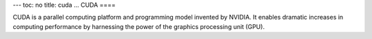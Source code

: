 ---
toc: no
title: cuda
...
CUDA
====

CUDA is a parallel computing platform and programming model invented
by NVIDIA. It enables dramatic increases in computing performance by
harnessing the power of the graphics processing unit (GPU).

.. vim:ft=rst
